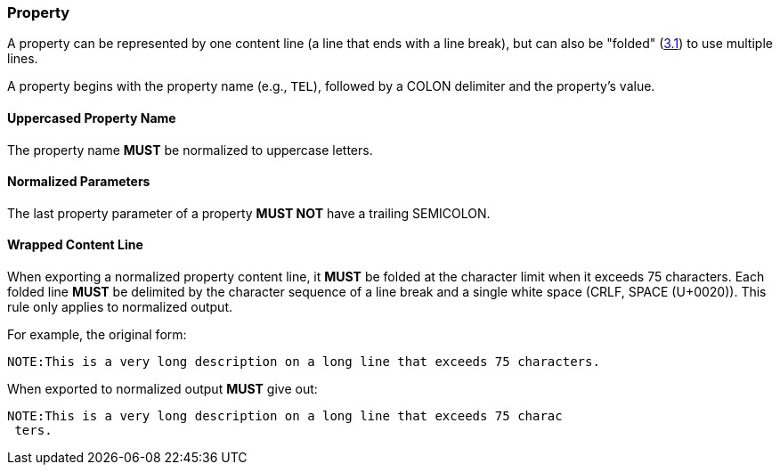 
[[vformat-property]]
=== Property

A property can be represented by one content line (a line that ends with
a line break), but can also be "folded" (<<RFC5545,3.1>>)
to use multiple lines.

A property begins with the property name (e.g., `TEL`), followed
by a COLON delimiter and the property's value.

==== Uppercased Property Name

The property name *MUST* be normalized to uppercase letters.

==== Normalized Parameters

The last property parameter of a property *MUST NOT* have a trailing SEMICOLON.

==== Wrapped Content Line

When exporting a normalized property content line, it *MUST* be folded at the
character limit when it exceeds 75 characters. Each folded line *MUST* be delimited
by the character sequence of a line break and a single white space (CRLF, SPACE (U+0020)).
This rule only applies to normalized output.

// TODO: figure out how to demonstrate line wrapping without overflowing!

For example, the original form:

----
NOTE:This is a very long description on a long line that exceeds 75 characters.
----

When exported to normalized output *MUST* give out:

----
NOTE:This is a very long description on a long line that exceeds 75 charac
 ters.
----
